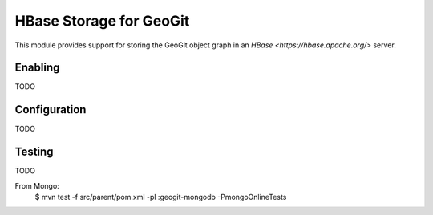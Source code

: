 HBase Storage for GeoGit
========================

This module provides support for storing the GeoGit object graph in an `HBase
<https://hbase.apache.org/>` server.

Enabling
--------

TODO

Configuration
-------------

TODO

Testing
-------

TODO

From Mongo:
  $ mvn test -f src/parent/pom.xml -pl :geogit-mongodb -PmongoOnlineTests
